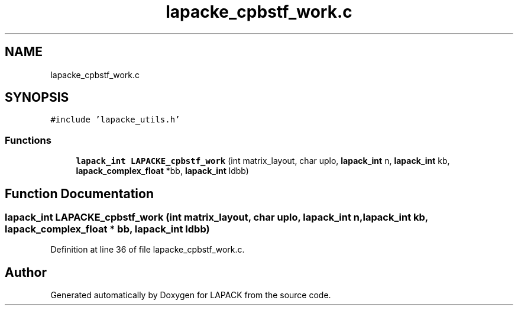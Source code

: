 .TH "lapacke_cpbstf_work.c" 3 "Tue Nov 14 2017" "Version 3.8.0" "LAPACK" \" -*- nroff -*-
.ad l
.nh
.SH NAME
lapacke_cpbstf_work.c
.SH SYNOPSIS
.br
.PP
\fC#include 'lapacke_utils\&.h'\fP
.br

.SS "Functions"

.in +1c
.ti -1c
.RI "\fBlapack_int\fP \fBLAPACKE_cpbstf_work\fP (int matrix_layout, char uplo, \fBlapack_int\fP n, \fBlapack_int\fP kb, \fBlapack_complex_float\fP *bb, \fBlapack_int\fP ldbb)"
.br
.in -1c
.SH "Function Documentation"
.PP 
.SS "\fBlapack_int\fP LAPACKE_cpbstf_work (int matrix_layout, char uplo, \fBlapack_int\fP n, \fBlapack_int\fP kb, \fBlapack_complex_float\fP * bb, \fBlapack_int\fP ldbb)"

.PP
Definition at line 36 of file lapacke_cpbstf_work\&.c\&.
.SH "Author"
.PP 
Generated automatically by Doxygen for LAPACK from the source code\&.
